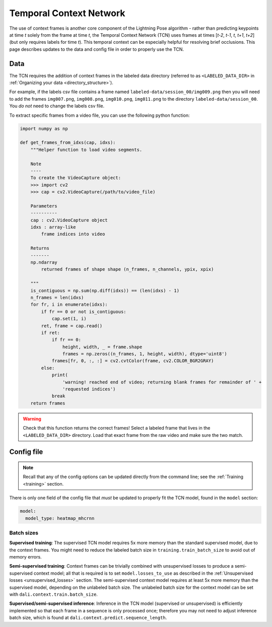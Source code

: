 ########################
Temporal Context Network
########################

The use of context frames is another core component of the Lightning Pose algorithm -
rather than predicting keypoints at time *t* solely from the frame at time *t*,
the Temporal Context Network (TCN) uses frames at times [*t-2*, *t-1*, *t*, *t+1*, *t+2*]
(but only requires labels for time *t*).
This temporal context can be especially helpful for resolving brief occlusions.
This page describes updates to the data and config file in order to properly use the TCN.

Data
====
The TCN requires the addition of context frames in the labeled data directory
(referred to as ``<LABELED_DATA_DIR>`` in :ref:`Organizing your data <directory_structure>`).

For example, if the labels csv file contains a frame named ``labeled-data/session_00/img009.png``
then you will need to add the frames ``img007.png``, ``img008.png``, ``img010.png``, ``img011.png``
to the directory ``labeled-data/session_00``. You *do not* need to change the labels csv file.

To extract specific frames from a video file, you can use the following python function:

.. code-block:: python

    import numpy as np

    def get_frames_from_idxs(cap, idxs):
        """Helper function to load video segments.

        Note
        ----
        To create the VideoCapture object:
        >>> import cv2
        >>> cap = cv2.VideoCapture(/path/to/video_file)

        Parameters
        ----------
        cap : cv2.VideoCapture object
        idxs : array-like
            frame indices into video

        Returns
        -------
        np.ndarray
            returned frames of shape shape (n_frames, n_channels, ypix, xpix)

        """
        is_contiguous = np.sum(np.diff(idxs)) == (len(idxs) - 1)
        n_frames = len(idxs)
        for fr, i in enumerate(idxs):
            if fr == 0 or not is_contiguous:
                cap.set(1, i)
            ret, frame = cap.read()
            if ret:
                if fr == 0:
                    height, width, _ = frame.shape
                    frames = np.zeros((n_frames, 1, height, width), dtype='uint8')
                frames[fr, 0, :, :] = cv2.cvtColor(frame, cv2.COLOR_BGR2GRAY)
            else:
                print(
                    'warning! reached end of video; returning blank frames for remainder of ' +
                    'requested indices')
                break
        return frames

.. warning::

    Check that this function returns the correct frames!
    Select a labeled frame that lives in the ``<LABELED_DATA_DIR>`` directory.
    Load that exact frame from the raw video and make sure the two match.

Config file
============

.. note::

    Recall that any of the config options can be updated directly from the command line;
    see the :ref:`Training <training>` section.

There is only one field of the config file that *must* be updated to properly fit the TCN model,
found in the ``model`` section:

.. code-block:: yaml

    model:
      model_type: heatmap_mhcrnn

Batch sizes
-----------

**Supervised training**:
The supervised TCN model requires 5x more memory than the standard supervised model, due to the
context frames. You might need to reduce the labeled batch size in ``training.train_batch_size`` to
avoid out of memory errors.

**Semi-supervised training**:
Context frames can be trivially combined with unsupervised losses to produce a semi-supervised
context model; all that is required is to set ``model.losses_to_use`` as described in the
:ref:`Unsupervised losses <unsupervised_losses>` section.
The semi-supervised context model requires at least 5x more memory than the supervised model,
depending on the unlabeled batch size.
The unlabeled batch size for the context model can be set with ``dali.context.train.batch_size``.

**Supervised/semi-supervised inference**:
Inference in the TCN model (supervised or unsupervised) is efficiently implemented so that each
frame in a sequence is only processed once; therefore you may not need to adjust inference
batch size, which is found at ``dali.context.predict.sequence_length``.
